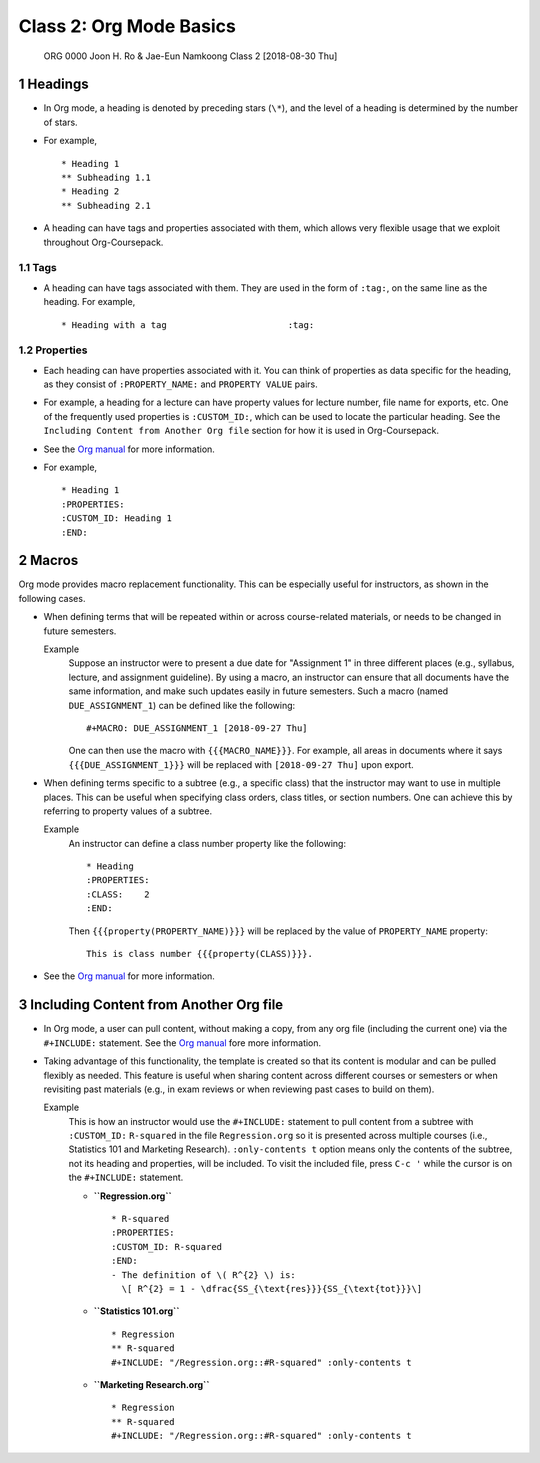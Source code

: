 ========================
Class 2: Org Mode Basics
========================


 ORG 0000  Joon H. Ro & Jae-Eun Namkoong  
 Class 2  [2018-08-30 Thu] 

1 Headings
----------

- In Org mode, a heading is denoted by preceding stars (``\*``), and the level of
  a heading is determined by the number of stars.

- For example,

  ::

      * Heading 1
      ** Subheading 1.1
      * Heading 2
      ** Subheading 2.1

- A heading can have tags and properties associated with them, which allows
  very flexible usage that we exploit throughout Org-Coursepack.

1.1 Tags
~~~~~~~~

- A heading can have tags associated with them. They are used in the form of ``:tag:``, on the same line as the heading. For example,

  ::

      * Heading with a tag                       :tag:

.. _Lectures/Org Mode Basics/Properties:

1.2 Properties
~~~~~~~~~~~~~~

- Each heading can have properties associated with it. You can think of
  properties as data specific for the heading, as they consist of
  ``:PROPERTY_NAME:`` and ``PROPERTY VALUE`` pairs.

- For example, a heading for a lecture can have property values for lecture
  number, file name for exports, etc. One of the frequently used properties is
  ``:CUSTOM_ID:``, which can be used to locate the particular heading. See the
  ``Including Content from Another Org file`` section for how it is used in
  Org-Coursepack.

- See the `Org manual <https://orgmode.org/manual/Properties-and-columns.html>`_ for more information.

- For example,

  ::

      * Heading 1
      :PROPERTIES:
      :CUSTOM_ID: Heading 1
      :END:

2 Macros
--------

Org mode provides macro replacement functionality. This can be especially
useful for instructors, as shown in the following cases.

- When defining terms that will be repeated within or across course-related
  materials, or needs to be changed in future semesters.

  Example
      Suppose an instructor were to present a due date for
      "Assignment 1" in three different places (e.g., syllabus,
      lecture, and assignment guideline). By using a macro, an
      instructor can ensure that all documents have the same
      information, and make such updates easily in future
      semesters. Such a macro (named ``DUE_ASSIGNMENT_1``) can be
      defined like the following:

      ::

          #+MACRO: DUE_ASSIGNMENT_1 [2018-09-27 Thu]

      One can then use the macro with ``{{{MACRO_NAME}}}``. For example, all
      areas in documents where it says ``{{{DUE_ASSIGNMENT_1}}}`` will be
      replaced with ``[2018-09-27 Thu]`` upon export.

- When defining terms specific to a subtree (e.g., a specific class) that
  the instructor may want to use in multiple places. This can be useful when
  specifying class orders, class titles, or section numbers. One
  can achieve this by referring to property values of a subtree.

  Example
      An instructor can define a class number property like the following:

      ::

          * Heading
          :PROPERTIES:
          :CLASS:    2
          :END:

      Then ``{{{property(PROPERTY_NAME)}}}`` will be replaced by
      the value of ``PROPERTY_NAME`` property:

      ::

          This is class number {{{property(CLASS)}}}.

- See the `Org manual <https://orgmode.org/manual/Macro-replacement.html>`_ for more information.

3 Including Content from Another Org file
-----------------------------------------

- In Org mode, a user can pull content, without making a copy, from any org file (including
  the current one) via the ``#+INCLUDE:`` statement. See the `Org manual <https://orgmode.org/manual/Include-files.html>`_ fore more information.

- Taking advantage of this functionality, the template is created so that its
  content is modular and can be pulled flexibly as needed. This feature is
  useful when sharing content across different courses or semesters or when
  revisiting past materials (e.g., in exam reviews or when reviewing past
  cases to build on them).

  Example
      This is how an instructor would use the ``#+INCLUDE:`` statement
      to pull content from a subtree with ``:CUSTOM_ID:`` ``R-squared``
      in the file ``Regression.org`` so it is presented across multiple
      courses (i.e., Statistics 101 and Marketing Research).
      ``:only-contents t`` option means only the contents of the
      subtree, not its heading and properties, will be included. To
      visit the included file, press ``C-c '`` while the cursor is on
      the ``#+INCLUDE:`` statement.

      - **``Regression.org``**  

        ::

            * R-squared
            :PROPERTIES:
            :CUSTOM_ID: R-squared
            :END:
            - The definition of \( R^{2} \) is:
              \[ R^{2} = 1 - \dfrac{SS_{\text{res}}}{SS_{\text{tot}}}\]

      - **``Statistics 101.org``**  

        ::

            * Regression
            ** R-squared
            #+INCLUDE: "/Regression.org::#R-squared" :only-contents t

      - **``Marketing Research.org``**  

        ::

            * Regression
            ** R-squared
            #+INCLUDE: "/Regression.org::#R-squared" :only-contents t
